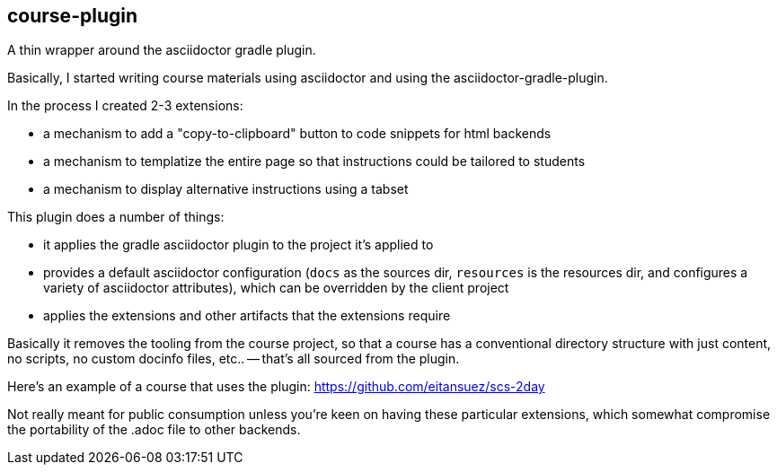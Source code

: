 == course-plugin

A thin wrapper around the asciidoctor gradle plugin.

Basically, I started writing course materials using asciidoctor and using the asciidoctor-gradle-plugin.

In the process I created 2-3 extensions:

- a mechanism to add a "copy-to-clipboard" button to code snippets for html backends
- a mechanism to templatize the entire page so that instructions could be tailored to students
- a mechanism to display alternative instructions using a tabset

This plugin does a number of things:

- it applies the gradle asciidoctor plugin to the project it's applied to
- provides a default asciidoctor configuration (`docs` as the sources dir, `resources` is the resources dir, and configures a variety of asciidoctor attributes), which can be overridden by the client project
- applies the extensions and other artifacts that the extensions require

Basically it removes the tooling from the course project, so that a course has a conventional directory structure with just content, no scripts, no custom docinfo files, etc.. -- that's all sourced from the plugin.

Here's an example of a course that uses the plugin:  https://github.com/eitansuez/scs-2day

Not really meant for public consumption unless you're keen on having these particular extensions, which somewhat compromise the portability of the .adoc file to other backends.


